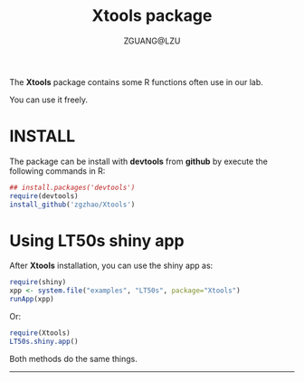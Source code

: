 #+TITLE: Xtools package
#+AUTHOR: ZGUANG@LZU
#+OPTIONS: toc:nil ^:{} html-style:nil html-scripts:nil
#+STARTUP: content

The *Xtools* package contains some R functions often use in our lab.

You can use it freely.

* INSTALL
The package can be install with *devtools* from *github* by execute the following commands in R:
#+BEGIN_SRC R :exports code :tangle no :eval never :ravel eval=FALSE
  ## install.packages('devtools')
  require(devtools)
  install_github('zgzhao/Xtools')
#+END_SRC

* Using LT50s shiny app
After *Xtools* installation, you can use the shiny app as:
#+BEGIN_SRC R :exports code :tangle no :eval never :ravel eval=FALSE
  require(shiny)
  xpp <- system.file("examples", "LT50s", package="Xtools")
  runApp(xpp)
#+END_SRC

Or:
#+BEGIN_SRC R :exports code :tangle no :eval never :ravel eval=FALSE
  require(Xtools)
  LT50s.shiny.app()
#+END_SRC

Both methods do the same things.

--------------------
